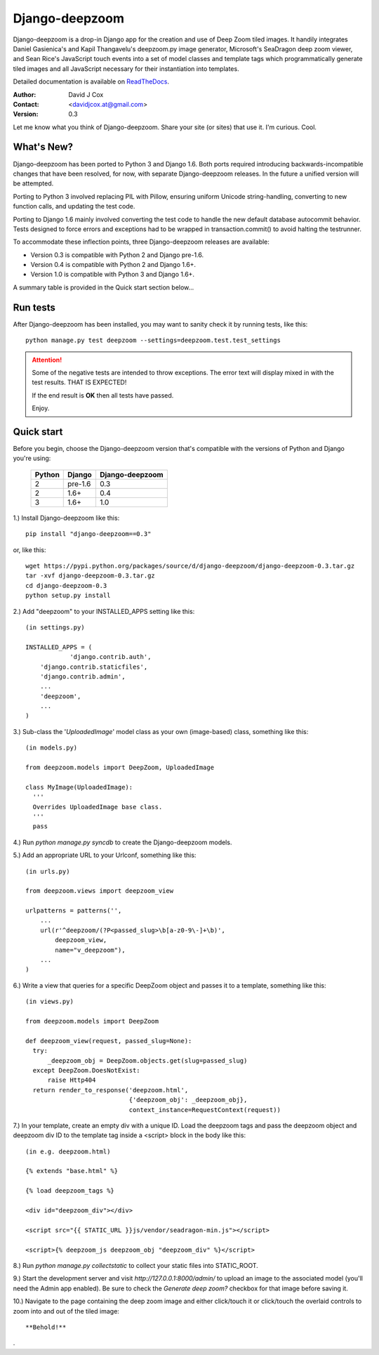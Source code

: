 ===============
Django-deepzoom
===============

Django-deepzoom is a drop-in Django app for the creation and use of Deep Zoom 
tiled images.  It handily integrates Daniel Gasienica's and Kapil Thangavelu's 
deepzoom.py image generator, Microsoft's SeaDragon deep zoom viewer, and 
Sean Rice's JavaScript touch events into a set of model classes and template 
tags which programmatically generate tiled images and all JavaScript necessary 
for their instantiation into templates.

Detailed documentation is available on 
`ReadTheDocs <http://django-deepzoom.readthedocs.org/en/latest/>`_.

:Author:    David J Cox

:Contact:   <davidjcox.at@gmail.com>

:Version:   0.3

Let me know what you think of Django-deepzoom.  Share your site (or sites) that use it.  I'm curious.  Cool.

What's New?
-----------

Django-deepzoom has been ported to Python 3 and Django 1.6.  Both ports required 
introducing backwards-incompatible changes that have been resolved, for now, with 
separate Django-deepzoom releases.  In the future a unified version will be
attempted.

Porting to Python 3 involved replacing PIL with Pillow, ensuring uniform Unicode 
string-handling, converting to new function calls, and updating the test code.

Porting to Django 1.6 mainly involved converting the test code to handle the new 
default database autocommit behavior.  Tests designed to force errors and exceptions 
had to be wrapped in transaction.commit() to avoid halting the testrunner.

To accommodate these inflection points, three Django-deepzoom releases are available:

- Version 0.3 is compatible with Python 2 and Django pre-1.6.

- Version 0.4 is compatible with Python 2 and Django 1.6+.

- Version 1.0 is compatible with Python 3 and Django 1.6+.

A summary table is provided in the Quick start section below...

Run tests
---------
After Django-deepzoom has been installed, you may want to sanity check it by running tests, like this::

    python manage.py test deepzoom --settings=deepzoom.test.test_settings

.. attention::
        Some of the negative tests are intended to throw exceptions.  The error text will display mixed in with the test results.  THAT IS EXPECTED!

        If the end result is **OK** then all tests have passed.

        Enjoy.


Quick start
-----------

Before you begin, choose the Django-deepzoom version that's compatible with the versions of Python and Django you're using:

	+--------+------------+-----------------+
	| Python |   Django   | Django-deepzoom |
	+========+============+=================+
	|   2    |  pre-1.6   |       0.3       |
	+--------+------------+-----------------+
	|   2    |    1.6+    |       0.4       |
	+--------+------------+-----------------+
	|   3    |    1.6+    |       1.0       |
	+--------+------------+-----------------+


1.) Install Django-deepzoom like this::

    pip install "django-deepzoom==0.3"


or, like this::

    wget https://pypi.python.org/packages/source/d/django-deepzoom/django-deepzoom-0.3.tar.gz
    tar -xvf django-deepzoom-0.3.tar.gz
    cd django-deepzoom-0.3
    python setup.py install

2.) Add "deepzoom" to your INSTALLED_APPS setting like this::

    (in settings.py)
      
    INSTALLED_APPS = (
		'django.contrib.auth',
        'django.contrib.staticfiles',
        'django.contrib.admin', 
        ...
        'deepzoom',
        ...
    )

3.) Sub-class the '`UploadedImage`' model class as your own (image-based) class, something like this::

    (in models.py)
      
    from deepzoom.models import DeepZoom, UploadedImage
      
    class MyImage(UploadedImage):
      '''
      Overrides UploadedImage base class.
      '''
      pass

4.) Run `python manage.py syncdb` to create the Django-deepzoom models.

5.) Add an appropriate URL to your Urlconf, something like this::

    (in urls.py)
    
    from deepzoom.views import deepzoom_view
    
    urlpatterns = patterns('', 
        ...
        url(r'^deepzoom/(?P<passed_slug>\b[a-z0-9\-]+\b)', 
            deepzoom_view, 
            name="v_deepzoom"), 
        ...
    )

6.) Write a view that queries for a specific DeepZoom object and passes it to a template, something like this::
   
    (in views.py)
      
    from deepzoom.models import DeepZoom
      
    def deepzoom_view(request, passed_slug=None):
      try:
          _deepzoom_obj = DeepZoom.objects.get(slug=passed_slug)
      except DeepZoom.DoesNotExist:
          raise Http404
      return render_to_response('deepzoom.html', 
                                {'deepzoom_obj': _deepzoom_obj}, 
                                context_instance=RequestContext(request))

7.) In your template, create an empty div with a unique ID.  Load the deepzoom tags and pass the deepzoom object and deepzoom div ID to the template tag inside a <script> block in the body like this::

    (in e.g. deepzoom.html)
      
    {% extends "base.html" %}
      
    {% load deepzoom_tags %}
      
    <div id="deepzoom_div"></div>
    
    <script src="{{ STATIC_URL }}js/vendor/seadragon-min.js"></script>
    
    <script>{% deepzoom_js deepzoom_obj "deepzoom_div" %}</script>

8.) Run `python manage.py collectstatic` to collect your static files into STATIC_ROOT.

9.) Start the development server and visit `http://127.0.0.1:8000/admin/` to upload an image to the associated model (you'll need the Admin app enabled).  Be sure to check the `Generate deep zoom?` checkbox for that image before saving it.

10.) Navigate to the page containing the deep zoom image and either click/touch it or click/touch the overlaid controls to zoom into and out of the tiled image::

    **Behold!**

.